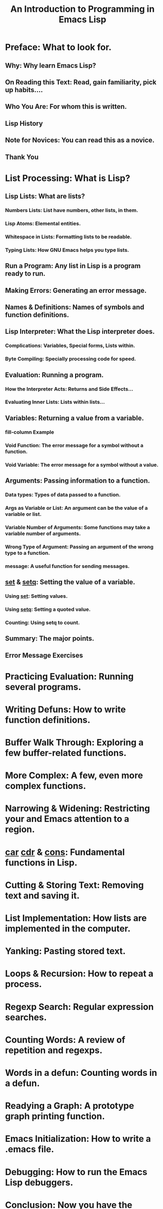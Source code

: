 #+TITLE: An Introduction to Programming in Emacs Lisp
#+VERSION: 26.1
#+Copyright: 1990-1995, 1997, 2001-2018 Free Software Foundation, Inc.
#+STARTUP: entitiespretty

* Preface: What to look for.
** Why: Why learn Emacs Lisp?
** On Reading this Text: Read, gain familiarity, pick up habits....
** Who You Are: For whom this is written.
** Lisp History	
** Note for Novices: You can read this as a novice.
** Thank You

* List Processing: What is Lisp?
** Lisp Lists: What are lists?
*** Numbers Lists: List have numbers, other lists, in them.
*** Lisp Atoms: Elemental entities.
*** Whitespace in Lists: Formatting lists to be readable.
*** Typing Lists: How GNU Emacs helps you type lists.

** Run a Program: Any list in Lisp is a program ready to run.
** Making Errors: Generating an error message.
** Names & Definitions: Names of symbols and function definitions.
** Lisp Interpreter: What the Lisp interpreter does.
*** Complications: Variables, Special forms, Lists within.
*** Byte Compiling: Specially processing code for speed.

** Evaluation: Running a program.
*** How the Interpreter Acts: Returns and Side Effects...
*** Evaluating Inner Lists: Lists within lists...

** Variables: Returning a value from a variable.
*** fill-column Example	
*** Void Function: The error message for a symbol without a function.
*** Void Variable: The error message for a symbol without a value.

** Arguments: Passing information to a function.
*** Data types: Types of data passed to a function.
*** Args as Variable or List: An argument can be the value of a variable or list.
*** Variable Number of Arguments: Some functions may take a variable number of arguments.
*** Wrong Type of Argument: Passing an argument of the wrong type to a function.
*** message: A useful function for sending messages.

** _set_ & _setq_: Setting the value of a variable.
*** Using _set_: Setting values.
*** Using _setq_: Setting a quoted value.
*** Counting: Using setq to count.

** Summary: The major points.
** Error Message Exercises

* Practicing Evaluation: Running several programs.
* Writing Defuns: How to write function definitions.
* Buffer Walk Through: Exploring a few buffer-related functions.
* More Complex: A few, even more complex functions.
* Narrowing & Widening: Restricting your and Emacs attention to a region.
* _car_ _cdr_ & _cons_: Fundamental functions in Lisp.
* Cutting & Storing Text: Removing text and saving it.
* List Implementation: How lists are implemented in the computer.
* Yanking: Pasting stored text.
* Loops & Recursion: How to repeat a process.
* Regexp Search: Regular expression searches.
* Counting Words: A review of repetition and regexps.
* Words in a defun: Counting words in a defun.
* Readying a Graph: A prototype graph printing function.
* Emacs Initialization: How to write a .emacs file.
* Debugging: How to run the Emacs Lisp debuggers.
* Conclusion: Now you have the basics.
* the-the: An appendix: how to find reduplicated words.
* Kill Ring: An appendix: how the kill ring works.
* Full Graph: How to create a graph with labeled axes.
* Free Software and Free Manuals	
* GNU Free Documentation License	
* Index	
* About the Author	
